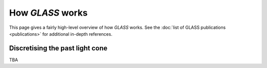 
How *GLASS* works
=================

This page gives a fairly high-level overview of how *GLASS* works.  See the
:doc:`list of GLASS publications <publications>` for additional in-depth
references.


Discretising the past light cone
--------------------------------

TBA
